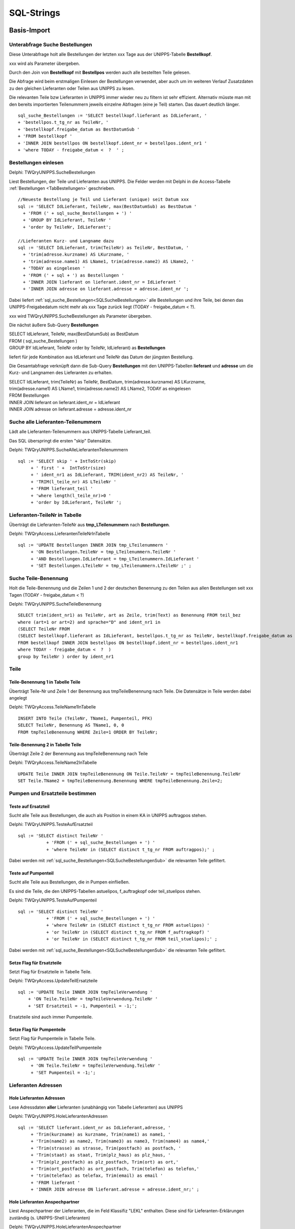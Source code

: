 ===========
SQL-Strings
===========


.. ########################################################################################################
..                                 Basis-Import aus UNIPPS    
.. ########################################################################################################

Basis-Import
============

.. #################################################################################

.. _SQLSucheBestellungenSub:

Unterabfrage Suche Bestellungen
-------------------------------

Diese Unterabfrage holt alle Bestellungen der letzten xxx Tage aus der UNIPPS-Tabelle **Bestellkopf**.

xxx wird als Parameter übergeben.

Durch den Join von **Bestellkopf** mit **Bestellpos** werden auch alle bestellten Teile gelesen.

Die Abfrage wird beim erstmaligen Einlesen der Bestellungen verwendet, 
aber auch um im weiteren Verlauf Zusatzdaten zu den gleichen Lieferanten oder Teilen aus UNIPPS zu lesen.

Die relevanten Teile bzw Lieferanten in UNIPPS immer wieder neu zu filtern ist sehr effizient.
Alternativ müsste man mit den bereits importierten Teilenummern jeweils einzelne Abfragen (eine je Teil) starten. 
Das dauert deutlich länger.

::

    sql_suche_Bestellungen := 'SELECT bestellkopf.lieferant as IdLieferant, '
    + 'bestellpos.t_tg_nr as TeileNr, '
    + 'bestellkopf.freigabe_datum as BestDatumSub '
    + 'FROM bestellkopf '
    + 'INNER JOIN bestellpos ON bestellkopf.ident_nr = bestellpos.ident_nr1 '
    + 'where TODAY - freigabe_datum <  ?  ' ;


.. #######################################################################################

.. _SQLSucheBestellungen:

Bestellungen einlesen
---------------------

Delphi: TWQryUNIPPS.SucheBestellungen

Liest Bestellungen, der Teile und Lieferanten aus UNIPPS.
Die Felder werden mit Delphi in die Access-Tabelle :ref:`Bestellungen <TabBestellungen>` geschrieben.

::

    //Neueste Bestellung je Teil und Lieferant (unique) seit Datum xxx
    sql := 'SELECT IdLieferant, TeileNr, max(BestDatumSub) as BestDatum '
      + 'FROM (' + sql_suche_Bestellungen + ') '
      + 'GROUP BY IdLieferant, TeileNr '
      + 'order by TeileNr, IdLieferant';

    //Lieferanten Kurz- und Langname dazu
    sql := 'SELECT IdLieferant, trim(TeileNr) as TeileNr, BestDatum, '
      + 'trim(adresse.kurzname) AS LKurzname, '
      + 'trim(adresse.name1) AS LName1, trim(adresse.name2) AS LName2, '
      + 'TODAY as eingelesen '
      + 'FROM (' + sql + ') as Bestellungen '
      + 'INNER JOIN lieferant on lieferant.ident_nr = IdLieferant '
      + 'INNER JOIN adresse on lieferant.adresse = adresse.ident_nr ';

Dabei liefert :ref:`sql_suche_Bestellungen<SQLSucheBestellungen>`  alle Bestellungen und ihre Teile, 
bei denen das UNIPPS-Freigabedatum nicht mehr als xxx Tage zurück liegt (TODAY - freigabe_datum <  ?).  

xxx wird TWQryUNIPPS.SucheBestellungen als Parameter übergeben.

Die nächst äußere Sub-Query **Bestellungen**

|   SELECT IdLieferant, TeileNr, max(BestDatumSub) as BestDatum 
|   FROM ( sql_suche_Bestellungen ) 
|   GROUP BY IdLieferant, TeileNr order by TeileNr, IdLieferant) as **Bestellungen** 

liefert für jede Kombination aus IdLieferant und TeileNr das Datum der jüngsten Bestellung.

Die Gesamtabfrage verknüpft dann die Sub-Query **Bestellungen** mit den UNIPPS-Tabellen **lieferant** und **adresse**
um die Kurz- und Langnamen des Lieferanten zu erhalten.

|    SELECT IdLieferant, trim(TeileNr) as TeileNr, BestDatum, trim(adresse.kurzname) AS LKurzname, 
|    trim(adresse.name1) AS LName1, trim(adresse.name2) AS LName2, TODAY as eingelesen 
|    FROM Bestellungen 
|    INNER JOIN lieferant on lieferant.ident_nr = IdLieferant 
|    INNER JOIN adresse on lieferant.adresse = adresse.ident_nr


.. #################################################################################

.. _SQLSucheLieferantenTeilenummer:

Suche alle Lieferanten-Teilenummern
-----------------------------------

Lädt alle Lieferanten-Teilenummern aus UNIPPS-Tabelle Lieferant_teil.

Das SQL überspringt die ersten "skip" Datensätze.

Delphi: TWQryUNIPPS.SucheAlleLieferantenTeilenummern

::

  sql := 'SELECT skip ' + IntToStr(skip)
       + ' first ' +  IntToStr(size)
       + ' ident_nr1 as IdLieferant, TRIM(ident_nr2) AS TeileNr, '
       + 'TRIM(l_teile_nr) AS LTeileNr '
       + 'FROM lieferant_teil '
       + 'where length(l_teile_nr)>0 '
       + 'order by IdLieferant, TeileNr ';

.. #################################################################################

.. _SQLLieferantenTeileNrInTabelle:

Lieferanten-TeileNr in Tabelle
------------------------------

Überträgt die Lieferanten-TeileNr aus **tmp_LTeilenummern** nach **Bestellungen**.

Delphi: TWQryAccess.LieferantenTeileNrInTabelle

::

  sql := 'UPDATE Bestellungen INNER JOIN tmp_LTeilenummern '
       + 'ON Bestellungen.TeileNr = tmp_LTeilenummern.TeileNr '
       + 'AND Bestellungen.IdLieferant = tmp_LTeilenummern.IdLieferant '
       + 'SET Bestellungen.LTeileNr = tmp_LTeilenummern.LTeileNr ;' ;


.. #################################################################################

.. _SQLSucheTeileBenennung:

Suche Teile-Benennung
---------------------

Holt die Teile-Benennung und die Zeilen 1 und 2 der deutschen Benennung zu
den Teilen aus allen Bestellungen seit xxx Tagen (TODAY - freigabe_datum < ?)

Delphi: TWQryUNIPPS.SucheTeileBenennung

::

    SELECT trim(ident_nr1) as TeileNr, art as Zeile, trim(Text) as Benennung FROM teil_bez  
    where (art=1 or art=2) and sprache="D" and ident_nr1 in 
    (SELECT TeileNr FROM 
    (SELECT bestellkopf.lieferant as IdLieferant, bestellpos.t_tg_nr as TeileNr, bestellkopf.freigabe_datum as BestDatumSub 
    FROM bestellkopf INNER JOIN bestellpos ON bestellkopf.ident_nr = bestellpos.ident_nr1 
    where TODAY - freigabe_datum <  ?  ) 
    group by TeileNr ) order by ident_nr1 


Teile
-----

.. #################################################################################

.. _SQLTeileBenennung1:

Teile-Benennung 1 in Tabelle Teile
~~~~~~~~~~~~~~~~~~~~~~~~~~~~~~~~~~

Überträgt Teile-Nr und Zeile 1 der Benennung aus tmpTeileBenennung nach Teile.
Die Datensätze in Teile werden dabei angelegt

Delphi: TWQryAccess.TeileName1InTabelle

::
        
    INSERT INTO Teile (TeileNr, TName1, Pumpenteil, PFK)  
    SELECT TeileNr, Benennung AS TName1, 0, 0 
    FROM tmpTeileBenennung WHERE Zeile=1 ORDER BY TeileNr; 

.. #################################################################################

.. _SQLTeileBenennung2:

Teile-Benennung 2 in Tabelle Teile
~~~~~~~~~~~~~~~~~~~~~~~~~~~~~~~~~~

Überträgt Zeile 2 der Benennung  aus tmpTeileBenennung nach Teile

Delphi: TWQryAccess.TeileName2InTabelle

::
        
    UPDATE Teile INNER JOIN tmpTeileBenennung ON Teile.TeileNr = tmpTeileBenennung.TeileNr 
    SET Teile.TName2 = tmpTeileBenennung.Benennung WHERE tmpTeileBenennung.Zeile=2;


Pumpen und Ersatzteile bestimmen
--------------------------------


.. #################################################################################

.. _SQLTesteAufErsatzteil:

Teste auf Ersatzteil
~~~~~~~~~~~~~~~~~~~~

Sucht alle Teile aus Bestellungen, die auch als Position in einem KA in UNIPPS auftragpos stehen.

Delphi: TWQryUNIPPS.TesteAufErsatzteil

::
        
  sql := 'SELECT distinct TeileNr '
             + 'FROM (' + sql_suche_Bestellungen + ') '
             + 'where TeileNr in (SELECT distinct t_tg_nr FROM auftragpos);' ;

Dabei werden mit :ref:`sql_suche_Bestellungen<SQLSucheBestellungenSub>`  die relevanten Teile gefiltert.


.. #################################################################################

.. _SQLTesteAufPumpenteil:

Teste auf Pumpenteil
~~~~~~~~~~~~~~~~~~~~

Sucht alle Teile aus Bestellungen, die in Pumpen einfließen. 

Es sind die Teile, die den UNIPPS-Tabellen astuelipos, f_auftragkopf oder teil_stuelipos stehen.

Delphi: TWQryUNIPPS.TesteAufPumpenteil

::
        
  sql := 'SELECT distinct TeileNr '
             + 'FROM (' + sql_suche_Bestellungen + ') '
             + 'where TeileNr in (SELECT distinct t_tg_nr FROM astuelipos) '
             + 'or TeileNr in (SELECT distinct t_tg_nr FROM f_auftragkopf) '
             + 'or TeileNr in (SELECT distinct t_tg_nr FROM teil_stuelipos);' ;

Dabei werden mit :ref:`sql_suche_Bestellungen<SQLSucheBestellungenSub>`  die relevanten Teile gefiltert.


.. #################################################################################

.. _SQLUpdateTeilErsatzteile:

Setze Flag für Ersatzteile
~~~~~~~~~~~~~~~~~~~~~~~~~~

Setzt Flag für Ersatzteile in Tabelle Teile.

Delphi: TWQryAccess.UpdateTeilErsatzteile

::

    sql := 'UPDATE Teile INNER JOIN tmpTeileVerwendung '
        + 'ON Teile.TeileNr = tmpTeileVerwendung.TeileNr '
        + 'SET Ersatzteil = -1, Pumpenteil = -1;';

Ersatzteile sind auch immer Pumpenteile.


.. #################################################################################

.. _SQLUpdateTeilPumpenteile:

Setze Flag für Pumpenteile
~~~~~~~~~~~~~~~~~~~~~~~~~~

Setzt Flag für Pumpenteile in Tabelle Teile.

Delphi: TWQryAccess.UpdateTeilPumpenteile

::

  sql := 'UPDATE Teile INNER JOIN tmpTeileVerwendung '
       + 'ON Teile.TeileNr = tmpTeileVerwendung.TeileNr '
       + 'SET Pumpenteil = -1;';


.. #################################################################################

Lieferanten Adressen
--------------------


.. #################################################################################

.. _SQLLieferantenAdressen:

Hole Lieferanten Adressen
~~~~~~~~~~~~~~~~~~~~~~~~~

Lese Adressdaten **aller** Lieferanten (unabhängig von Tabelle Lieferanten) aus UNIPPS

Delphi: TWQryUNIPPS.HoleLieferantenAdressen

::

    sql := 'SELECT lieferant.ident_nr as IdLieferant,adresse, '
         + 'Trim(kurzname) as kurzname, Trim(name1) as name1, '
         + 'Trim(name2) as name2, Trim(name3) as name3, Trim(name4) as name4,'
         + 'Trim(strasse) as strasse, Trim(postfach) as postfach, '
         + 'Trim(staat) as staat, Trim(plz_haus) as plz_haus, '
         + 'Trim(plz_postfach) as plz_postfach, Trim(ort) as ort,'
         + 'Trim(ort_postfach) as ort_postfach, Trim(telefon) as telefon,'
         + 'trim(telefax) as telefax, Trim(email) as email '
         + 'FROM lieferant '
         + 'INNER JOIN adresse ON lieferant.adresse = adresse.ident_nr;' ;


.. #################################################################################

.. _SQLLieferantenAnspechpartner:

Hole Lieferanten Anspechpartner
~~~~~~~~~~~~~~~~~~~~~~~~~~~~~~~

Liest Anspechpartner der Lieferanten, die im Feld Klassifiz "LEKL" enthalten.
Diese sind für Lieferanten-Erklärungen zuständig (s. UNIPPS-Shell Lieferanten)

Delphi: TWQryUNIPPS.HoleLieferantenAnspechpartner

::

    sql := 'SELECT ident_nr1 as IdLieferant, ident_nr2 as IdPerson, '
         + 'Trim(Kurzname) as anrede, Trim(vorname) as vorname, '
         + 'Trim(name) as Nachname, '
         + 'trim(telefax) as telefax, Trim(email) as email '
         + 'FROM adresse_anspr '
         + 'JOIN anrede ON adresse_anspr.anrede=anrede.ident_nr '
         + 'WHERE UPPER(klassifiz) LIKE "%LEKL%";' ;


.. #################################################################################

.. _SQLLieferantenAnspechpartnerUebertragen:

Lieferanten Anspechpartner übertragen
~~~~~~~~~~~~~~~~~~~~~~~~~~~~~~~~~~~~~

Überträgt Anspechpartner der Lieferanten aus der Tabelle Lieferanten_Ansprechpartner
in die Tabelle Lieferanten_Adressen und ersetzt dort den allgemeinen Anspechpartner.

Delphi: TWQryUNIPPS.UpdateLieferantenAnsprechpartner

::

  sql := 'UPDATE Lieferanten_Adressen '
       + 'INNER JOIN Lieferanten_Ansprechpartner '
       + 'ON Lieferanten_Adressen.IdLieferant = '
       + 'Lieferanten_Ansprechpartner.IdLieferant '
       + 'SET Lieferanten_Adressen.hat_LEKL_Ansprechp = True, '
       + 'Lieferanten_Adressen.Anrede = Lieferanten_Ansprechpartner.Anrede, '
       + 'Lieferanten_Adressen.Vorname = Lieferanten_Ansprechpartner.Vorname, '
       + 'Lieferanten_Adressen.Nachname = Lieferanten_Ansprechpartner.Nachname, '
       + 'Lieferanten_Adressen.email = Lieferanten_Ansprechpartner.email, '
       + 'Lieferanten_Adressen.telefax = Lieferanten_Ansprechpartner.telefax ;' ;


Lieferanten
-----------


.. #################################################################################

.. _SQLaktuelleLieferanten:

Markiere aktuelle Lieferanten in Tabelle "Lieferanten"
~~~~~~~~~~~~~~~~~~~~~~~~~~~~~~~~~~~~~~~~~~~~~~~~~~~~~~

Markiere alle Lieferanten, die in Bestellungen stehen als aktuell.

Delphi: TWQryAccess.MarkiereAktuelleLieferanten

::

    update Lieferanten set Lieferstatus="aktuell" where  IdLieferant in (SELECT IdLieferant FROM Bestellungen); 


.. #################################################################################

.. _SQLneueLieferanten:

Neue Lieferanten in Tabelle "Lieferanten"
~~~~~~~~~~~~~~~~~~~~~~~~~~~~~~~~~~~~~~~~~

Übertrage Lieferanten, die in "Bestellungen" aber nicht in "Lieferanten" stehen.
Lieferstatus "neu" ist default in "Lieferanten"

Delphi: TWQryAccess.NeueLieferantenInTabelle

::

    INSERT INTO lieferanten ( IdLieferant, LKurzname, LName1, LName2  ) 
    SELECT DISTINCT IdLieferant, LKurzname, LName1, LName2  
    FROM Bestellungen where IdLieferant not in (SELECT IdLieferant FROM Lieferanten) ORDER BY IdLieferant;


.. #################################################################################

.. _SQLobsoleteLieferanten:

Markiere alte Lieferanten in Tabelle "Lieferanten"
~~~~~~~~~~~~~~~~~~~~~~~~~~~~~~~~~~~~~~~~~~~~~~~~~~

Entfallene Lieferanten markieren, wenn sie nicht in Bestellungen stehen

Delphi: TWQryAccess.MarkiereAlteLieferanten

::
        
    Update Lieferanten set Lieferstatus="entfallen" 
    where IdLieferant not in (SELECT IdLieferant FROM Bestellungen); 


.. #################################################################################

.. _SQLLieferantenResetPumpenflags:

Reset Pumpen- und Ersatzteil-Flag in Tabelle "Lieferanten"
~~~~~~~~~~~~~~~~~~~~~~~~~~~~~~~~~~~~~~~~~~~~~~~~~~~~~~~~~~

Setze Flag für Pumpen-/Ersatzteile-Lieferant zurück

Delphi: TWQryAccess.ResetPumpenErsatzteilMarkierungInLieferanten

::
        
    UPDATE Lieferanten SET Pumpenteile=0, Ersatzteile=0;


.. #################################################################################

.. _SQLLieferantenSetPumpenflags:

Markiere Pumpenteil-Lieferanten  in Tabelle "Lieferanten"
~~~~~~~~~~~~~~~~~~~~~~~~~~~~~~~~~~~~~~~~~~~~~~~~~~~~~~~~~~

Markiere Lieferanten die mind. 1 Pumpenteil liefern

Delphi: TWQryAccess.MarkierePumpenteilLieferanten

::
        
    UPDATE Lieferanten SET Pumpenteile=-1 WHERE IdLieferant IN 
    (SELECT DISTINCT IdLieferant 
    FROM LErklaerungen INNER JOIN Teile ON LErklaerungen.TeileNr=Teile.TeileNr  WHERE Pumpenteil=-1);'


.. #################################################################################

.. _SQLLieferantenSetErsatzflags:

Markiere Ersatzteil-Lieferanten  in Tabelle "Lieferanten"
~~~~~~~~~~~~~~~~~~~~~~~~~~~~~~~~~~~~~~~~~~~~~~~~~~~~~~~~~~

Markiere Lieferanten die mind. 1 Ersatzteil liefern

Delphi: TWQryAccess.MarkiereErsatzteilLieferanten

::
        
    UPDATE Lieferanten SET Ersatzteile=-1 WHERE IdLieferant IN 
    (SELECT DISTINCT IdLieferant 
    FROM LErklaerungen INNER JOIN Teile ON LErklaerungen.TeileNr=Teile.TeileNr  WHERE Ersatzteil=-1);


Lieferantenerklärungen
----------------------

.. #################################################################################

.. _SQLLErklaerungenNeu:

Neue Lieferantenerklärungen in Tabelle LErklaerungen
~~~~~~~~~~~~~~~~~~~~~~~~~~~~~~~~~~~~~~~~~~~~~~~~~~~~

Übertrage Daten aus Bestellungen in Lieferantenerklärungen, wenn die Teile-Lieferanten-Kombi
in Bestellungen, aber nicht in Lieferantenerklärungen vorhanden ist

Delphi: TWQryAccess.NeueLErklaerungenInTabelle

::
        
    Insert Into LErklaerungen (TeileNr, IdLieferant, LTeileNr, BestDatum, LPfk) 
    SELECT Bestellungen.TeileNr, Bestellungen.IdLieferant, Bestellungen.LTeileNr, Bestellungen.BestDatum, 0 as LPfk 
    from Bestellungen left join LErklaerungen 
    on Bestellungen.TeileNr=LErklaerungen.TeileNr and Bestellungen.IdLieferant = LErklaerungen.IdLieferant 
    WHERE LErklaerungen.IdLieferant Is Null


.. #################################################################################

.. _SQLLErklaerungenObsolet:

Obsolete Lieferantenerklärungen loeschen
~~~~~~~~~~~~~~~~~~~~~~~~~~~~~~~~~~~~~~~~

Lösche Teile-Lieferanten-Kombis, die nicht in Bestellungen sind aus Lieferantenerklärungen.
 
Delphi: TWQryAccess.AlteLErklaerungenLoeschen

::
        
    DELETE FROM LErklaerungen WHERE Id IN (
    SELECT Id FROM LErklaerungen LEFT JOIN Bestellungen ON 
    Bestellungen.TeileNr=LErklaerungen.TeileNr AND Bestellungen.IdLieferant = LErklaerungen.IdLieferant 
    WHERE Bestellungen.IdLieferant Is Null );'



Anzahl Lieferanten je Teil
--------------------------


.. #################################################################################

.. _SQLTmpAnzLieferantenJeTeil:

Zähle Lieferanten je Teil (tmp)
~~~~~~~~~~~~~~~~~~~~~~~~~~~~~~~

Anzahl der Lieferanten eines Teils in tmp Tabelle tmp_anz_xxx_je_teil 

Delphi: TWQryAccess.UpdateTmpAnzLieferantenJeTeil

::
        
    INSERT INTO tmp_anz_xxx_je_teil ( TeileNr, n ) 
    SELECT TeileNr, Count(TeileNr) AS n FROM LErklaerungen GROUP BY TeileNr; 


.. #################################################################################

.. _SQLTeileAnzLieferanten:

Anzahl Lieferanten je Teil in Tabelle Teile
~~~~~~~~~~~~~~~~~~~~~~~~~~~~~~~~~~~~~~~~~~~

Delphi: TWQryAccess.UpdateTeileZaehleLieferanten

::
        
    UPDATE Teile INNER JOIN tmp_anz_xxx_je_teil 
    ON Teile.TeileNr=tmp_anz_xxx_je_teil.TeileNr 
    SET Teile.n_Lieferanten = tmp_anz_xxx_je_teil.n;

.. ########################################################################################################
..                                 Abfragen für Formulare
.. ########################################################################################################

Formulare
=========

.. #################################################################################
..                         Formulare:    Select-Abfragen
.. #################################################################################


.. _SQLHoleLieferantenMitAdressen:

Hole Lieferanten mit Adressen
-----------------------------

Basis für Formular zum Anfordern von Lieferanten-Erklärungen "LieferantenErklAnfordernFrm"

Delphi: TWQryAccess.HoleLieferantenMitAdressen

::

  sql := 'Select Lieferanten.IdLieferant, LKurzname, Stand, gilt_bis, letzteAnfrage, '
       + 'lekl, StatusTxt, Kommentar, Pumpenteile, Ersatzteile, '
       + 'name1,name2,strasse,plz_haus,ort,staat,telefax,email, '
       + 'hat_LEKL_Ansprechp,Anrede,Vorname,Nachname, '
       + 'CDate(gilt_bis)-Date() as gilt_noch, '
       + 'Date()-CDate(letzteAnfrage) as angefragt_vor_Tagen, '
       + 'CDate(Stand)-CDate(letzteAnfrage) as Stand_minus_Anfrage '
       + 'from (Lieferanten '
       + 'inner join Lieferanten_Adressen '
       + 'on Lieferanten.IdLieferant=Lieferanten_Adressen.IdLieferant) '
       + 'inner join LieferantenStatusTxt '
       + 'on LieferantenStatusTxt.id=lieferanten.lekl '
       + 'WHERE Lieferstatus <> "entfallen" '
       + 'order by LKurzname; ' ;


.. #################################################################################

.. _SQLHoleLErklaerungen:

Hole LErklaerungen
------------------

Liest Tabelle LErklaerungen mit Zusazdaten zu Teilen als Basis des Formulars :ref:`LeklTeileEingabeFrame<FormLeklTeileEingabeFrame>` 

Delphi: TWQryAccess.HoleLErklaerungen

::

  SQL := 'select Teile.TeileNr, LTeileNr, LPfk, TName1, TName2, Pumpenteil '
         + 'from LErklaerungen '
         + 'inner join Teile on LErklaerungen.TeileNr=Teile.TeileNr '
         + 'where IdLieferant= ?' ;

.. #################################################################################

.. _SQLHoleLieferantenFuerTeileEingabe:

Hole Lieferanten für teilespez. Eingabe
---------------------------------------

Liest Lieferanten fuer die teilespezifische Eingabe

Liest nur Lieferanten die Pumpenteile liefern mit gültiger Erklärung (Anzahl Tage Restgültig.> min_guelt)
mit Status der LEKL=3 (einige Teile)

Delphi: TWQryAccess.HoleLieferantenFuerTeileEingabe

::

    SQL := 'select lieferanten.*, '
         + 'Date()-CDate(Stand) as AlterStand, '
         + 'Date()-CDate(StandTeile) as AlterStandTeile '
         + 'from lieferanten '
         + 'WHERE Lieferstatus <> "entfallen" '
         + 'AND Pumpenteile=-1 AND lekl=3 '
         + 'AND CDate(gilt_bis)-Date() >' + min_guelt
         + ' ORDER by LKurzname;';


.. #################################################################################
..                         Formulare Update-Abfragen
.. #################################################################################

.. #################################################################################

.. _SQLUpdateLieferant:

Update Lieferant
----------------

Pflege der Tabelle Lieferanten nach Status-Eingabe im Dialog "LieferantenStatusDlg".

Delphi: TWQryAccess.UpdateLieferant

::

      SQL := 'Update Lieferanten set stand="' + Stand + ' " , '
          +  'gilt_bis=' + QuotedStr(GiltBis) + ', '
          +  'lekl=' + QuotedStr(lekl) + ', '
          +  ' Kommentar=' + QuotedStr(Kommentar)
          +  ' where IdLieferant=' + IntToSTr(IdLieferant)  +';' ;



.. #################################################################################

.. _SQLUpdateLPfkInLErklaerungen:

Update LPfk in LErklaerungen
----------------------------

Setzt LPfk-Flag in Tabelle LErklaerungen.

Delphi: TWQryAccess.UpdateLPfkInLErklaerungen

::

  SQL := 'Update LErklaerungen set LPfk="' + IntToSTr(Pfk) + '"  '
        +  'where IdLieferant=' + IntToSTr(IdLieferant) + ' '
        +  'and TeileNr="' + TeileNr + '";' ;
  Result:= RunExecSQLQuery(sql);



.. ########################################################################################################
..                                 Finale Auswertung
.. ########################################################################################################

Auswertung
==========

.. #################################################################################

.. _SQLLeklMarkiereAlleTeile:

Lekl Markiere Alle Teile
------------------------

markiere Teile von Lieferanten mit gültiger Erklärung "alle Teile" in Tabelle LErklaerungen

Delphi: TWQryAccess.LeklMarkiereAlleTeile

::

      SQL := 'UPDATE LErklaerungen SET LPfk_berechnet=-1 '
           + 'WHERE IdLieferant IN '
           + '( SELECT IdLieferant FROM Lieferanten '
           + 'WHERE lekl=2 and Lieferstatus <> "entfallen" and '
           //Lekl gilt noch mindestens
           + 'CDate(gilt_bis)-Date()>' + delta_days + ' );' ;

.. #################################################################################

.. _SQLLeklMarkiereEinigeTeile:

Lekl Markiere Einige Teile
--------------------------

markiere Teile von Lieferanten mit gültiger Erklärung "einige Teile" in Tabelle LErklaerungen

Delphi: TWQryAccess.LeklMarkiereEinigeTeile

::

      SQL := 'UPDATE LErklaerungen '
           + 'INNER JOIN Lieferanten '
           + 'ON Lieferanten.IdLieferant=LErklaerungen.IdLieferant '
           + 'SET LPfk_berechnet=-1 '
           + 'WHERE lekl=3 and Lieferstatus <> "entfallen" and LPfk=-1 and '
           //Eingabe der teilspez. Lekl nach Eingabe allgem. Status
           + 'CDate(StandTeile)>CDate(Stand) and '
           //Lekl gilt noch mindestens
           + 'CDate(gilt_bis)-Date()>' + delta_days + ' ;' ;

.. #################################################################################

.. _SQLUpdateTeileDeletePFK:

Update Teile Delete PFK
-----------------------

Loesche PFK-Flag eines Teils in Tabelle Teile, wenn ein Lieferant EU-Herkunft nicht bestätigt

Delphi: TWQryAccess.UpdateTeileDeletePFK

::

  sql := 'UPDATE Teile SET Pfk=0 '
       + 'WHERE TeileNr IN '
       + '(SELECT TeileNr FROM LErklaerungen '
       + 'WHERE LPfk_berechnet=0);' ;

.. #################################################################################

.. _SQLUpdatePFKTabellePFK0:

Update PFK-Tabelle PFK0
------------------------

Übertrage Teile mit in UNIPPS zu loeschenden PFK-Flags in Tabelle Export_PFK

Delphi: TWQryAccess.UpdatePFKTabellePFK0

::

  sql := 'INSERT INTO Export_PFK ( t_tg_nr, PFK ) '
       + 'SELECT tmp_wareneingang_mit_PFK.t_tg_nr, 0 AS Pfk '
       + 'FROM tmp_wareneingang_mit_PFK '
       + 'INNER JOIN LErklaerungen '
       + 'ON tmp_wareneingang_mit_PFK.lieferant = LErklaerungen.IdLieferant '
       + 'AND tmp_wareneingang_mit_PFK.t_tg_nr = LErklaerungen.TeileNr '
       + 'WHERE LErklaerungen.LPfk_berechnet=0 '
       + 'ORDER BY t_tg_nr;';

.. #################################################################################

.. _SQLUpdatePFKTabellePFK1:

Update PFK-Tabelle PFK1
-----------------------

Übertrage Teile mit in UNIPPS zu setzenden PFK-Flags in Tabelle Export_PFK

Delphi: TWQryAccess.UpdatePFKTabellePFK1

::

  sql := 'INSERT INTO Export_PFK ( t_tg_nr, PFK ) '
       + 'SELECT Teile.TeileNr, Teile.PFK '
       + 'FROM Teile '
       + 'WHERE Teile.PFK=-1;' ;


.. #################################################################################

.. _SQLHoleWareneingaenge:

Hole Wareneingaenge
-------------------

Sucht Wareneingaenge seit Beginn des aktuellen Jahres mit PFK gesetzt.

Delphi: TWQryUNIPPS.HoleWareneingaenge


Sub-Query sucht Wareneingaenge seit Beginn des aktuellen Jahres

::

    sql_sub := 'SELECT DISTINCT t_tg_nr, lieferant '
        + 'FROM wareneingang '
        + 'JOIN wepos '
        + 'ON wareneingang.ident_nr = wepos.ident_nr1 '
        + 'WHERE wareneingang.status>0 AND wareneingang.art=1 '
        + 'AND wareneingang.we_art=1 '
        + 'AND wareneingang.we_datum>=MDY(1,1,YEAR(TODAY))' ;

Join mit UNIPPS-Teil (nur Teile mit praeferenzkennung=1)

::

    sql := 'SELECT t_tg_nr, lieferant '
        + 'FROM Teil '
        + 'JOIN ( ' + sql_sub + ') '
        + 'ON Teil.ident_nr = t_tg_nr '
        + 'WHERE praeferenzkennung=1;' ;

